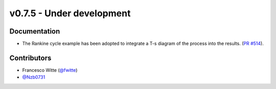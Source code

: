 v0.7.5 - Under development
++++++++++++++++++++++++++

Documentation
#############
- The Rankine cycle example has been adopted to integrate a T-s diagram of the
  process into the results.
  (`PR #514 <https://github.com/oemof/tespy/pull/514>`__).

Contributors
############
- Francesco Witte (`@fwitte <https://github.com/fwitte>`__)
- `@Nzb0731 <https://github.com/Nzb0731>`__
